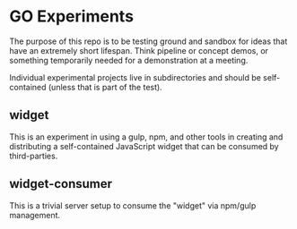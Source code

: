 * GO Experiments

The purpose of this repo is to be testing ground and sandbox for ideas
that have an extremely short lifespan. Think pipeline or concept
demos, or something temporarily needed for a demonstration at a meeting.

Individual experimental projects live in subdirectories and should be
self-contained (unless that is part of the test).

** widget

   This is an experiment in using a gulp, npm, and other tools in
   creating and distributing a self-contained JavaScript widget that
   can be consumed by third-parties.

** widget-consumer

   This is a trivial server setup to consume the "widget" via npm/gulp
   management.
